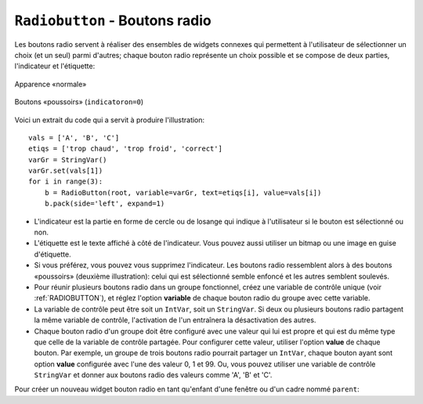 .. _RADIOBUTTON:

***********************************
``Radiobutton`` - Boutons radio 
***********************************

Les boutons radio servent à réaliser des ensembles de widgets connexes qui permettent à l'utilisateur de sélectionner un choix (et un seul) parmi d'autres; chaque bouton radio représente un choix possible et se compose de deux parties, l'indicateur et l'étiquette:

.. figure:: img/radb1.png
        :align: center

        Apparence «normale»

.. figure:: img/radb2.png
        :align: center

        Boutons «poussoirs» (``indicatoron=0``)

Voici un extrait du code qui a servit à produire l'illustration::

        vals = ['A', 'B', 'C']
        etiqs = ['trop chaud', 'trop froid', 'correct']
        varGr = StringVar()
        varGr.set(vals[1])
        for i in range(3):
            b = RadioButton(root, variable=varGr, text=etiqs[i], value=vals[i])
            b.pack(side='left', expand=1)

* L'indicateur est la partie en forme de cercle ou de losange qui indique à l'utilisateur si le bouton est sélectionné ou non.

* L'étiquette est le texte affiché à côté de l'indicateur. Vous pouvez aussi utiliser un bitmap ou une image en guise d'étiquette.

* Si vous préférez, vous pouvez vous supprimez l'indicateur. Les boutons radio ressemblent alors à des boutons «poussoirs» (deuxième illustration): celui qui est sélectionné semble enfoncé et les autres semblent soulevés.

* Pour réunir plusieurs boutons radio dans un groupe fonctionnel, créez une variable de contrôle unique (voir :ref:`RADIOBUTTON`), et réglez l'option **variable** de chaque bouton radio du groupe avec cette variable.

* La variable de contrôle peut être soit un ``IntVar``, soit un ``StringVar``. Si deux ou plusieurs boutons radio partagent la même variable de contrôle, l'activation de l'un entraînera la désactivation des autres.

* Chaque bouton radio d'un groupe doit être configuré avec une valeur qui lui est propre et qui est du même type que celle de la variable de contrôle partagée. Pour configurer cette valeur, utiliser l'option **value** de chaque bouton. Par exemple, un groupe de trois boutons radio pourrait partager un ``IntVar``, chaque bouton ayant sont option **value** configurée avec l'une des valeur 0, 1 et 99. Ou, vous pouvez utiliser une variable de contrôle ``StringVar`` et donner aux boutons radio des valeurs comme 'A', 'B' et 'C'.

Pour créer un nouveau widget bouton radio en tant qu'enfant d'une fenêtre ou d'un cadre nommé ``parent``:

.. py:class:: Radiobutton(parent, option, ...)

        Ce constructeur renvoie le nouveau widget Radiobutton. Les options sont:

        :arg activebackground:
                La couleur d'arrière plan utilisé quand la souris est au-dessus du widget. Voir :ref:`couleurs`.
        :arg activeforeground:
                La couleur du texte lorsque la souris est au-dessus du widget.
        :arg anchor:
                Si le widget occupe plus de place que de besoin, cette option sert à préciser la position occupé par le bouton dans cet espace. La valeur par défaut est 'center'. Pour d'autres positions, reportez-vous :ref:`ancrage`. Par exemple, si ``anchor="ne"``, le bouton sera positionné au nord-est, c'est à dire dans le coin supérieur droit.
        :arg bg: 
                (ou **background**) La couleur d'arrière plan du widget.
        :arg bitmap:
                Pour afficher une image monochrome à côté du bouton radio, configurer cette option avec un bitmap; voir :ref:`bitmaps`.
        :arg bd: 
                (ou **borderwidth**) L'épaisseur de la bordure de l'indicateur (c'est à dire du bouton lui-même). 2 pixels par défaut. Pour connaître les valeurs possibles, voir :ref:`dimensions`.
        :arg command:
                Une fonction qui sera appelée à chaque fois que l'utilisateur modifiera l'état du bouton.
        :arg compound: 
                Si vous souhaitez utiliser à la fois une étiquette et un graphique (soit un bitmap soit une image), cette option vous servira à indiquer la position relative du graphique par rapport à l'étiquette. Les valeurs possibles sont ``'none'`` (valeur par défaut), ``'top'``, ``'bottom'``, ``'left'``, ``'right'`` et ``'center'``. Par exemple, si compound='bottom', le graphique est positionné sous le texte. Si ``compound='none'``, le graphique sera affiché, mais pas l'étiquette.
        :arg cursor:
                Le pointeur de souris à afficher lorsque la souris est au-dessus du bouton radio. Voir :ref:`pointeurs`.
        :arg disabledforeground:
                La couleur du texte lorsque le bouton est dans l'état ``'disabled'``. La valeur par défaut est une version  en "pointillée" de la couleur par défaut de l'option **foreground**.
        :arg font:
                La fonte de caractères utilisée pour le texte. Voir :ref:`polices`.
        :arg fg: 
                (ou **foreground**) La couleur de l'étiquette.
        :arg height:
                Le nombre de ligne (non des pixels) de texte que peut contenir le widget. 1 par défaut.
        :arg highlightbackground:
                La couleur de la ligne de mise en valeur du focus lorsque le widget ne l'a pas. Voir :ref:`FOCUS`.
        :arg highlightcolor:
                La couleur de la ligne de mise en valeur du focus lorsque le widget l'obtient.
        :arg highlightthickness:
                L'épaisseur de la ligne de mise en valeur du focus. 1 par défaut. Mettre cette option à 0 pour supprimer la mise en valeur du focus.
        :arg image:
                Pour afficher une image plutôt que du texte à côté du bouton radio, configurez cette option avec l'objet image désirée. Voir :ref:`images`. L'image apparaît lorsque le bouton radio est désactivé; comparez avec l'option **selectimage** ci-dessous.
        :arg indicatoron:
                Normalement un bouton radio est accompagné d'un indicateur. Si vous configurez cette option avec 0, l'indicateur n'apparaît plus, et le widget se comporte comme un bouton "poussoir": Il semble enfoncé lorsqu'on l'active ou "émergent" sinon. Vous pouvez renforcer cet effet en augmentant la valeur de l'option **borderwidth** ce qui rendra l'état du bouton plus visible.
        :arg justify:
                Si le texte est formé de plusieurs ligne, cette option permet de contrôler l'alignement. Les valeurs possbiles sont: ``'center'`` (par défaut), ``'left'``, ou ``'right'``.
        :arg offrelief:
                Si vous supprimez l'indicateur en utilisant ``indicatoron=False``, cette option sert à préciser le style de relief à appliquer au bouton lorsqu'il est désactivé. La valeur par défaut est ``'raised'``.
        :arg overrelief: 
                Le relief a utiliser lorsque la souris est au-dessus du bouton radio.
        :arg padx:
                Espace supplémentaire à ajouter à gauche et droite du texte et du bouton.
        :arg pady:
                Espace supplémentaire à ajouter en haut et en bas du texte et du bouton. 1 pixel par défaut.
        :arg relief:
                Par défaut, un bouton radio a un style de relief ``'flat'`` ce qui fait qu'il ne ressort pas de ce qui l'entoure. Pour d'autres style de relief, voir :ref:`reliefs`. Vous pouvez utiliser l'option ``relief='solid'`` afin d'afficher un cadre autour.
        :arg selectcolor:
                La couleur du bouton radio lorsqu'il est activé. ``'red'`` par défaut.
        :arg selectimage:
                Si vous utilisez l'option **image** pour afficher un graphique plutôt qu'une étiquette lorsque le bouton n'est pas activé, vous pouvez configurer cette option avec une image différente qui sera affichée lorsque le bouton est activé. Voir :ref:`images`.
        :arg state:
                L'état par défaut est ``'normal'``, mais vous pouvez utiliser la valeur ``'disabled'`` pour griser le bouton et le rendre inactif. Lorsque la souris est au-dessus du bouton, son état devient ``'active'``.
        :arg takefocus:
                Par défaut, ce widget reçoit le focus (voir :ref:`FOCUS`). Si vous utilisez takefocus=0, le bouton radio ne sera plus visité par la traversée du focus.
        :arg text:
                L'étiquette ou texte qui est affiché à côté du bouton radio. Utiliser le caractère spacial ``'\n'`` pour faire un saut de ligne.
        :arg textvariable:
                Si vous avez besoin de modifier dynamiquement (au fil de l'exécution) l'étiquette d'un bouton radio, créez une variable de contrôle de classe ``StringVar`` (voir :ref:`CTRLVARIABLES`) qui servira à gérer la valeur courante de l'étiquette, et configurez cette option avec celle-ci. Lorsque la valeur de la variable de contrôle est modifiée (en utilisant sa méthode ``set``), l'étiquette du bouton radio sera mise à jour dans le même temps.
        :arg underline:
                Avec la valeur par défaut, -1, aucun caractère de l'étiquette n'est souligné. Configurez cette option avec l'index (en comptant à partir de 0) du caractère de l'étiquette pour souligner ce caractère.
        :arg value:
                Lorsque le bouton radio est activé par l'utilisateur, sa variable de contrôle prend la valeur indiquée par cette option. Selon que la variable de contrôle est un ``IntVar`` ou un ``StringVar``, donnez à chaque bouton radio d'un groupe une valeur différente (chaîne ou entière) à l'aide de cette option afin de reconnaître celui qui a été activé.
        :arg variable:
                La variable de contrôle que ce bouton partage avec les autres boutons radio du même groupe; voir :ref:`CTRLVARIABLES`. Vous pouvez utiliser une variable de type ``IntVar`` ou ``StringVar``.
        :arg width:
                La largeur par défaut du widget est déterminée par celle du texte ou de l'image qui lui est associé. Vous pouvez configurez cette option avec un nombre de caractères (non des pixels) et le widget sera dimensionnée de façon à pouvoir afficher sur une ligne un tel nombre de caractères.
        :arg wraplength:
                Normalement, les lignes ne sont pas coupées (enveloppées). Vous pouvez configurez cette option avec un nombre de caractères et les lignes seront coupées de façon que chacune d'elle ne contienne pas plus de caractères.

        Les méthodes disponibles sur les widgets ``Radiobutton`` incluent:

        .. py:method:: deselect()

                    Désactive (éteint) le bouton radio appelant.

        .. py:method:: flash()

                    Fait basculer le bouton quelques fois entre les états ``'active'`` et ``'normal'`` après quoi le bouton revient dans l'état dans lequel il était au départ.

        .. py:method:: invoke()

                    Produit le même effet que lorsque l'utilisateur clique sur le bouton pour changer son état.

        .. py:method:: select()

                    Active (allume) le bouton radio appelant. 

